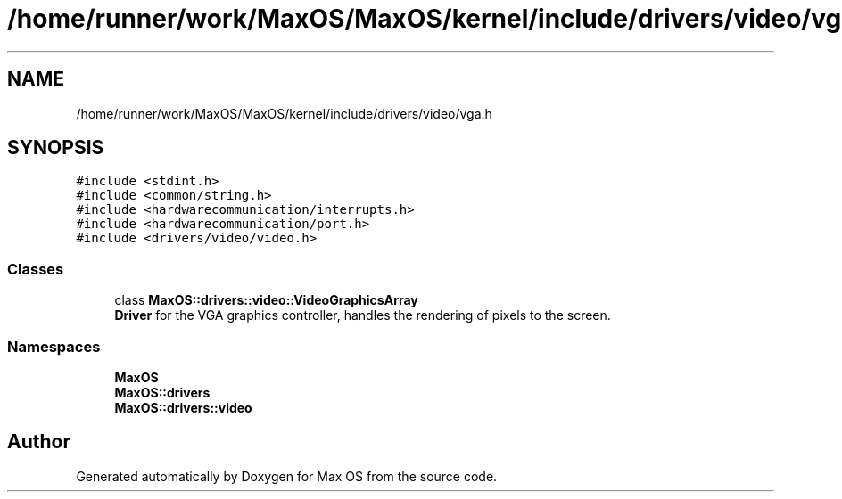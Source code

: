 .TH "/home/runner/work/MaxOS/MaxOS/kernel/include/drivers/video/vga.h" 3 "Mon Jan 29 2024" "Version 0.1" "Max OS" \" -*- nroff -*-
.ad l
.nh
.SH NAME
/home/runner/work/MaxOS/MaxOS/kernel/include/drivers/video/vga.h
.SH SYNOPSIS
.br
.PP
\fC#include <stdint\&.h>\fP
.br
\fC#include <common/string\&.h>\fP
.br
\fC#include <hardwarecommunication/interrupts\&.h>\fP
.br
\fC#include <hardwarecommunication/port\&.h>\fP
.br
\fC#include <drivers/video/video\&.h>\fP
.br

.SS "Classes"

.in +1c
.ti -1c
.RI "class \fBMaxOS::drivers::video::VideoGraphicsArray\fP"
.br
.RI "\fBDriver\fP for the VGA graphics controller, handles the rendering of pixels to the screen\&. "
.in -1c
.SS "Namespaces"

.in +1c
.ti -1c
.RI " \fBMaxOS\fP"
.br
.ti -1c
.RI " \fBMaxOS::drivers\fP"
.br
.ti -1c
.RI " \fBMaxOS::drivers::video\fP"
.br
.in -1c
.SH "Author"
.PP 
Generated automatically by Doxygen for Max OS from the source code\&.
